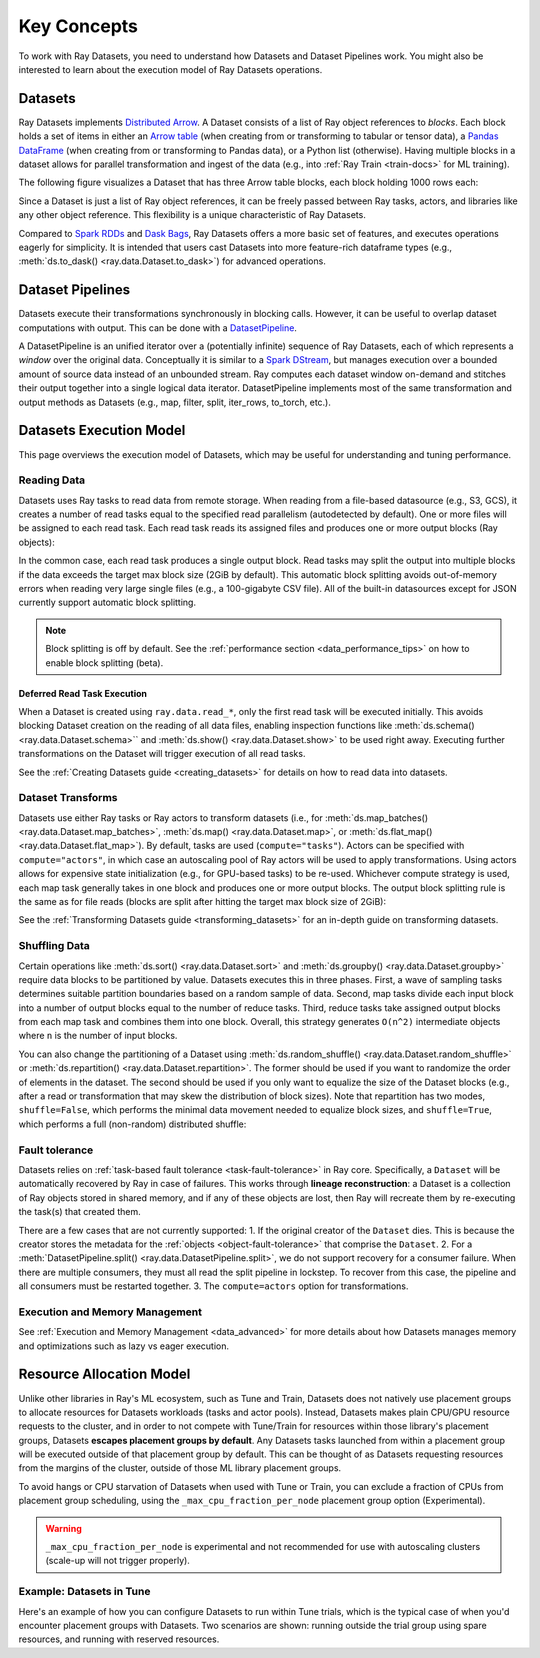 .. _data_key_concepts:

============
Key Concepts
============

To work with Ray Datasets, you need to understand how Datasets and Dataset Pipelines work.
You might also be interested to learn about the execution model of Ray Datasets operations.


.. _dataset_concept:

--------
Datasets
--------

Ray Datasets implements `Distributed Arrow <https://arrow.apache.org/>`__.
A Dataset consists of a list of Ray object references to *blocks*.
Each block holds a set of items in either an `Arrow table <https://arrow.apache.org/docs/python/data.html#tables>`__
(when creating from or transforming to tabular or tensor data), a `Pandas DataFrame <https://pandas.pydata.org/docs/reference/api/pandas.DataFrame.html>`__
(when creating from or transforming to Pandas data), or a Python list (otherwise).
Having multiple blocks in a dataset allows for parallel transformation and ingest of the data
(e.g., into :ref:`Ray Train <train-docs>` for ML training).

The following figure visualizes a Dataset that has three Arrow table blocks, each block holding 1000 rows each:

.. image:: images/dataset-arch.svg

..
  https://docs.google.com/drawings/d/1PmbDvHRfVthme9XD7EYM-LIHPXtHdOfjCbc1SCsM64k/edit

Since a Dataset is just a list of Ray object references, it can be freely passed between Ray tasks,
actors, and libraries like any other object reference.
This flexibility is a unique characteristic of Ray Datasets.

Compared to `Spark RDDs <https://spark.apache.org/docs/latest/rdd-programming-guide.html>`__
and `Dask Bags <https://docs.dask.org/en/latest/bag.html>`__, Ray Datasets offers a more basic set of features,
and executes operations eagerly for simplicity.
It is intended that users cast Datasets into more feature-rich dataframe types (e.g.,
:meth:`ds.to_dask() <ray.data.Dataset.to_dask>`) for advanced operations.

.. _dataset_pipeline_concept:

-----------------
Dataset Pipelines
-----------------


Datasets execute their transformations synchronously in blocking calls. However, it can be useful to overlap dataset computations with output. This can be done with a `DatasetPipeline <package-ref.html#datasetpipeline-api>`__.

A DatasetPipeline is an unified iterator over a (potentially infinite) sequence of Ray Datasets, each of which represents a *window* over the original data. Conceptually it is similar to a `Spark DStream <https://spark.apache.org/docs/latest/streaming-programming-guide.html#discretized-streams-dstreams>`__, but manages execution over a bounded amount of source data instead of an unbounded stream. Ray computes each dataset window on-demand and stitches their output together into a single logical data iterator. DatasetPipeline implements most of the same transformation and output methods as Datasets (e.g., map, filter, split, iter_rows, to_torch, etc.).

.. _dataset_execution_concept:

------------------------
Datasets Execution Model
------------------------

This page overviews the execution model of Datasets, which may be useful for understanding and tuning performance.

Reading Data
============

Datasets uses Ray tasks to read data from remote storage. When reading from a file-based datasource (e.g., S3, GCS), it creates a number of read tasks equal to the specified read parallelism (autodetected by default). One or more files will be assigned to each read task. Each read task reads its assigned files and produces one or more output blocks (Ray objects):

.. image:: images/dataset-read.svg
   :width: 650px
   :align: center

..
  https://docs.google.com/drawings/d/15B4TB8b5xN15Q9S8-s0MjW6iIvo_PrH7JtV1fL123pU/edit

In the common case, each read task produces a single output block. Read tasks may split the output into multiple blocks if the data exceeds the target max block size (2GiB by default). This automatic block splitting avoids out-of-memory errors when reading very large single files (e.g., a 100-gigabyte CSV file). All of the built-in datasources except for JSON currently support automatic block splitting.

.. note::

  Block splitting is off by default. See the :ref:`performance section <data_performance_tips>` on how to enable block splitting (beta).

.. _dataset_defeferred_reading:

Deferred Read Task Execution
~~~~~~~~~~~~~~~~~~~~~~~~~~~~

When a Dataset is created using ``ray.data.read_*``, only the first read task will be
executed initially. This avoids blocking Dataset creation on the reading of all data
files, enabling inspection functions like :meth:`ds.schema() <ray.data.Dataset.schema>``
and :meth:`ds.show() <ray.data.Dataset.show>` to be used right away. Executing further
transformations on the Dataset will trigger execution of all read tasks.

See the :ref:`Creating Datasets guide <creating_datasets>` for details on how to read
data into datasets.

Dataset Transforms
==================

Datasets use either Ray tasks or Ray actors to transform datasets (i.e., for
:meth:`ds.map_batches() <ray.data.Dataset.map_batches>`,
:meth:`ds.map() <ray.data.Dataset.map>`, or
:meth:`ds.flat_map() <ray.data.Dataset.flat_map>`). By default, tasks are used (``compute="tasks"``). Actors can be specified with ``compute="actors"``, in which case an autoscaling pool of Ray actors will be used to apply transformations. Using actors allows for expensive state initialization (e.g., for GPU-based tasks) to be re-used. Whichever compute strategy is used, each map task generally takes in one block and produces one or more output blocks. The output block splitting rule is the same as for file reads (blocks are split after hitting the target max block size of 2GiB):

.. image:: images/dataset-map.svg
   :width: 650px
   :align: center

..
  https://docs.google.com/drawings/d/1MGlGsPyTOgBXswJyLZemqJO1Mf7d-WiEFptIulvcfWE/edit

See the :ref:`Transforming Datasets guide <transforming_datasets>` for an in-depth guide
on transforming datasets.

Shuffling Data
==============

Certain operations like :meth:`ds.sort() <ray.data.Dataset.sort>` and
:meth:`ds.groupby() <ray.data.Dataset.groupby>` require data blocks to be partitioned by value. Datasets executes this in three phases. First, a wave of sampling tasks determines suitable partition boundaries based on a random sample of data. Second, map tasks divide each input block into a number of output blocks equal to the number of reduce tasks. Third, reduce tasks take assigned output blocks from each map task and combines them into one block. Overall, this strategy generates ``O(n^2)`` intermediate objects where ``n`` is the number of input blocks.

You can also change the partitioning of a Dataset using :meth:`ds.random_shuffle()
<ray.data.Dataset.random_shuffle>` or
:meth:`ds.repartition() <ray.data.Dataset.repartition>`. The former should be used if you want to randomize the order of elements in the dataset. The second should be used if you only want to equalize the size of the Dataset blocks (e.g., after a read or transformation that may skew the distribution of block sizes). Note that repartition has two modes, ``shuffle=False``, which performs the minimal data movement needed to equalize block sizes, and ``shuffle=True``, which performs a full (non-random) distributed shuffle:

.. image:: images/dataset-shuffle.svg
   :width: 650px
   :align: center

..
  https://docs.google.com/drawings/d/132jhE3KXZsf29ho1yUdPrCHB9uheHBWHJhDQMXqIVPA/edit
  
Fault tolerance
===============

Datasets relies on :ref:`task-based fault tolerance <task-fault-tolerance>` in Ray core. Specifically, a ``Dataset`` will be automatically recovered by Ray in case of failures. This works through **lineage reconstruction**: a Dataset is a collection of Ray objects stored in shared memory, and if any of these objects are lost, then Ray will recreate them by re-executing the task(s) that created them.

There are a few cases that are not currently supported:
1. If the original creator of the ``Dataset`` dies. This is because the creator stores the metadata for the :ref:`objects <object-fault-tolerance>` that comprise the ``Dataset``.
2. For a :meth:`DatasetPipeline.split() <ray.data.DatasetPipeline.split>`, we do not support recovery for a consumer failure. When there are multiple consumers, they must all read the split pipeline in lockstep. To recover from this case, the pipeline and all consumers must be restarted together.
3. The ``compute=actors`` option for transformations.

Execution and Memory Management
===============================

See :ref:`Execution and Memory Management <data_advanced>` for more details about how Datasets manages memory and optimizations such as lazy vs eager execution.

-------------------------
Resource Allocation Model
-------------------------

Unlike other libraries in Ray's ML ecosystem, such as Tune and Train, Datasets does not
natively use placement groups to allocate resources for Datasets workloads (tasks and
actor pools). Instead, Datasets makes plain CPU/GPU resource requests to the cluster,
and in order to not compete with Tune/Train for resources within those library's
placement groups, Datasets **escapes placement groups by default**. Any Datasets
tasks launched from within a placement group will be executed outside of that placement
group by default. This can be thought of as Datasets requesting resources from the
margins of the cluster, outside of those ML library placement groups.

To avoid hangs or CPU starvation of Datasets when used with Tune or Train, you can
exclude a fraction of CPUs from placement group scheduling, using the
``_max_cpu_fraction_per_node`` placement group option (Experimental).

.. warning::

    ``_max_cpu_fraction_per_node`` is experimental and not recommended for use with
    autoscaling clusters (scale-up will not trigger properly).

Example: Datasets in Tune
=========================

.. _datasets_tune:

Here's an example of how you can configure Datasets to run within Tune trials, which
is the typical case of when you'd encounter placement groups with Datasets. Two
scenarios are shown: running outside the trial group using spare resources, and running with reserved resources.

.. tabbed:: Using Spare Cluster Resources

    By default, Dataset tasks escape the trial placement group. This means they will use
    spare cluster resources for execution, which can be problematic since the availability
    of such resources is not guaranteed.

    .. literalinclude:: ./doc_code/key_concepts.py
      :language: python
      :start-after: __resource_allocation_1_begin__
      :end-before: __resource_allocation_1_end__

.. tabbed:: Using Reserved CPUs (Experimental)

    The ``_max_cpu_fraction_per_node`` option can be used to exclude CPUs from placement
    group scheduling. In the below example, setting this parameter to ``0.8`` enables Tune
    trials to run smoothly without risk of deadlock.

    .. literalinclude:: ./doc_code/key_concepts.py
      :language: python
      :start-after: __resource_allocation_2_begin__
      :end-before: __resource_allocation_2_end__

    .. warning::

      This is an experimental feature subject to change as we work to improve our
      resource allocation model for Datasets. It is not recommended for use with
      autoscaling clusters (scale-up will not trigger properly).
